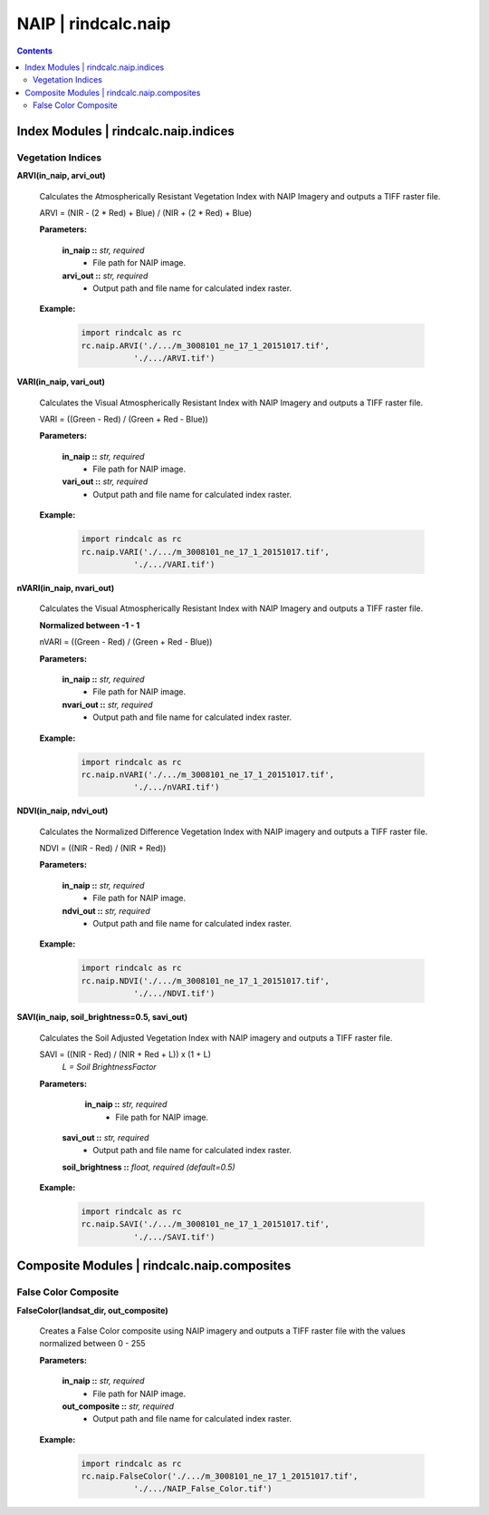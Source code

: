 NAIP | rindcalc.naip
====================

.. contents:: Contents
    :local:


Index Modules | rindcalc.naip.indices
-------------------------------------

Vegetation Indices
^^^^^^^^^^^^^^^^^^

**ARVI(in_naip, arvi_out)**

    Calculates the Atmospherically Resistant Vegetation Index with NAIP Imagery
    and outputs a TIFF raster file.

    ARVI = (NIR - (2 * Red) + Blue) / (NIR + (2 * Red) + Blue)

    **Parameters:**

            **in_naip ::** *str, required*
                * File path for NAIP image.

            **arvi_out ::** *str, required*
                * Output path and file name for calculated index raster.

    **Example:**

            .. code-block:: python

               import rindcalc as rc
               rc.naip.ARVI('./.../m_3008101_ne_17_1_20151017.tif',
                          './.../ARVI.tif')

**VARI(in_naip, vari_out)**

    Calculates the Visual Atmospherically Resistant Index with NAIP Imagery
    and outputs a TIFF raster file.

    VARI = ((Green - Red) / (Green + Red - Blue))

    **Parameters:**

            **in_naip ::** *str, required*
                * File path for NAIP image.

            **vari_out ::** *str, required*
                * Output path and file name for calculated index raster.

    **Example:**

            .. code-block:: python

               import rindcalc as rc
               rc.naip.VARI('./.../m_3008101_ne_17_1_20151017.tif',
                          './.../VARI.tif')

**nVARI(in_naip, nvari_out)**

    Calculates the Visual Atmospherically Resistant Index with NAIP Imagery
    and outputs a TIFF raster file.

    **Normalized between -1 - 1**

    nVARI = ((Green - Red) / (Green + Red - Blue))

    **Parameters:**

            **in_naip ::** *str, required*
                * File path for NAIP image.

            **nvari_out ::** *str, required*
                * Output path and file name for calculated index raster.

    **Example:**

            .. code-block:: python

               import rindcalc as rc
               rc.naip.nVARI('./.../m_3008101_ne_17_1_20151017.tif',
                          './.../nVARI.tif')

**NDVI(in_naip, ndvi_out)**

    Calculates the Normalized Difference Vegetation Index with NAIP imagery
    and outputs a TIFF raster file.

    NDVI = ((NIR - Red) / (NIR + Red))

    **Parameters:**

            **in_naip ::** *str, required*
                * File path for NAIP image.

            **ndvi_out ::** *str, required*
                * Output path and file name for calculated index raster.

    **Example:**

            .. code-block:: python

               import rindcalc as rc
               rc.naip.NDVI('./.../m_3008101_ne_17_1_20151017.tif',
                          './.../NDVI.tif')

**SAVI(in_naip, soil_brightness=0.5, savi_out)**

    Calculates the Soil Adjusted Vegetation Index with NAIP imagery
    and outputs a TIFF raster file.

    SAVI = ((NIR - Red) / (NIR + Red + L)) x (1 + L)
                                        *L = Soil BrightnessFactor*

    **Parameters:**

             **in_naip ::** *str, required*
                * File path for NAIP image.

            **savi_out ::** *str, required*
                * Output path and file name for calculated index raster.

            **soil_brightness ::** *float, required (default=0.5)*

    **Example:**

            .. code-block:: python

               import rindcalc as rc
               rc.naip.SAVI('./.../m_3008101_ne_17_1_20151017.tif',
                          './.../SAVI.tif')

Composite Modules | rindcalc.naip.composites
--------------------------------------------

False Color Composite
^^^^^^^^^^^^^^^^^^^^^

**FalseColor(landsat_dir, out_composite)**

    Creates a False Color composite using NAIP imagery and outputs a TIFF
    raster file with the values normalized between 0 - 255

    **Parameters:**

            **in_naip ::** *str, required*
                * File path for NAIP image.

            **out_composite ::** *str, required*
                * Output path and file name for calculated index raster.

    **Example:**

            .. code-block:: python

               import rindcalc as rc
               rc.naip.FalseColor('./.../m_3008101_ne_17_1_20151017.tif',
                          './.../NAIP_False_Color.tif')